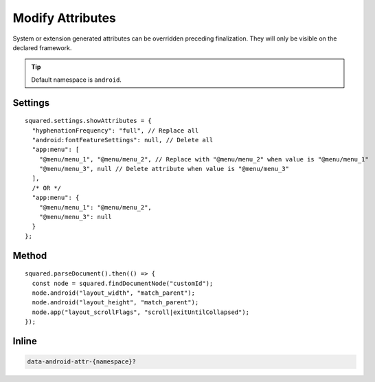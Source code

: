 =================
Modify Attributes
=================

System or extension generated attributes can be overridden preceding finalization. They will only be visible on the declared framework.

.. tip:: Default namespace is ``android``.

Settings
========

::

  squared.settings.showAttributes = {
    "hyphenationFrequency": "full", // Replace all
    "android:fontFeatureSettings": null, // Delete all
    "app:menu": [
      "@menu/menu_1", "@menu/menu_2", // Replace with "@menu/menu_2" when value is "@menu/menu_1"
      "@menu/menu_3", null // Delete attribute when value is "@menu/menu_3"
    ],
    /* OR */
    "app:menu": {
      "@menu/menu_1": "@menu/menu_2",
      "@menu/menu_3": null
    }
  };

Method
======

::

  squared.parseDocument().then(() => {
    const node = squared.findDocumentNode("customId");
    node.android("layout_width", "match_parent");
    node.android("layout_height", "match_parent");
    node.app("layout_scrollFlags", "scroll|exitUntilCollapsed");
  });

Inline
======

.. code-block:: none

  data-android-attr-{namespace}?

.. code-block:: html
  :emphasize-lines: 2

  <div id="customId"
    data-android-attr="layout_width::match_parent;layout_height::match_parent"
    data-android-attr-app="layout_scrollFlags::scroll|exitUntilCollapsed">
  </div>

.. code-block:: xml
  :caption: Output

  <LinearLayout
    android:id="@+id/customId"
    android:layout_width="match_parent"
    android:layout_height="match_parent"
    app:layout_scrollFlags="scroll|exitUntilCollapsed" />